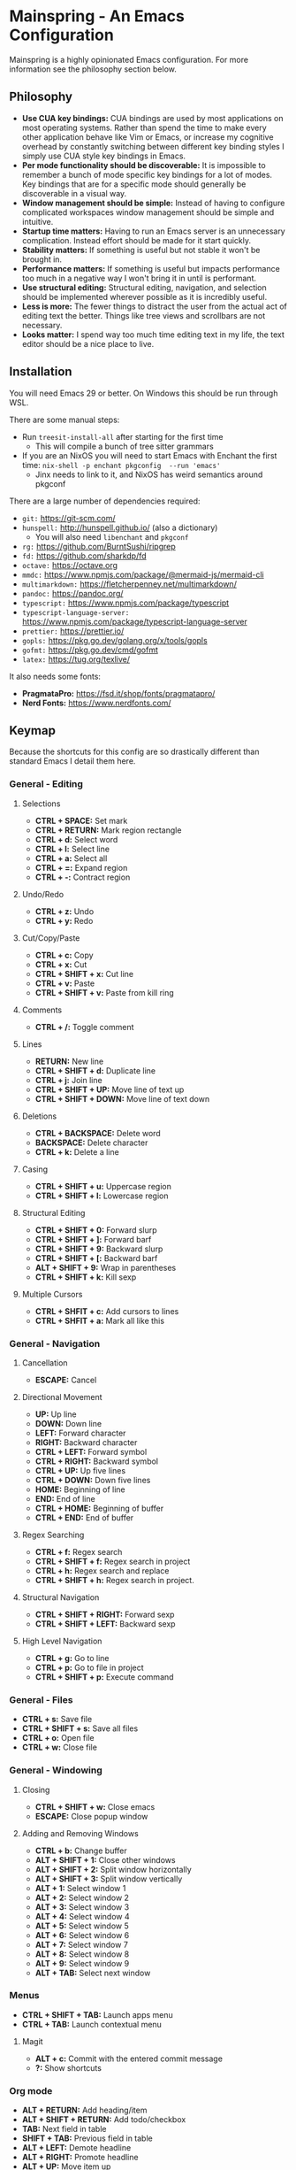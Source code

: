 * Mainspring - An Emacs Configuration

Mainspring is a highly opinionated Emacs configuration. For more information see the philosophy section below.

[[file:mainspring.png]]

** Philosophy

  * *Use CUA key bindings:* CUA bindings are used by most applications on most operating systems. Rather than spend the time to make every other application behave like Vim or Emacs, or increase my cognitive overhead by constantly switching between different key binding styles I simply use CUA style key bindings in Emacs.
  * *Per mode functionality should be discoverable:* It is impossible to remember a bunch of mode specific key bindings for a lot of modes. Key bindings that are for a specific mode should generally be discoverable in a visual way.
  * *Window management should be simple:* Instead of having to configure complicated workspaces window management should be simple and intuitive.
  * *Startup time matters:* Having to run an Emacs server is an unnecessary complication. Instead effort should be made for it start quickly.
  * *Stability matters:* If something is useful but not stable it won't be brought in.
  * *Performance matters:* If something is useful but impacts performance too much in a negative way I won't bring it in until is performant.
  * *Use structural editing:* Structural editing, navigation, and selection should be implemented wherever possible as it is incredibly useful.
  * *Less is more:* The fewer things to distract the user from the actual act of editing text the better. Things like tree views and scrollbars are not necessary.
  * *Looks matter:* I spend way too much time editing text in my life, the text editor should be a nice place to live.

** Installation

You will need Emacs 29 or better. On Windows this should be run through WSL.

There are some manual steps:

 - Run ~treesit-install-all~ after starting for the first time
   - This will compile a bunch of tree sitter grammars
 - If you are an NixOS you will need to start Emacs with Enchant the first time: ~nix-shell -p enchant pkgconfig  --run 'emacs'~
   - Jinx needs to link to it, and NixOS has weird semantics around pkgconf

There are a large number of dependencies required:

 - ~git:~ https://git-scm.com/
 - ~hunspell:~ http://hunspell.github.io/ (also a dictionary)
   - You will also need ~libenchant~ and ~pkgconf~
 - ~rg:~ https://github.com/BurntSushi/ripgrep
 - ~fd:~ https://github.com/sharkdp/fd
 - ~octave:~ https://octave.org
 - ~mmdc:~ https://www.npmjs.com/package/@mermaid-js/mermaid-cli
 - ~multimarkdown:~  https://fletcherpenney.net/multimarkdown/
 - ~pandoc:~ https://pandoc.org/
 - ~typescript:~ https://www.npmjs.com/package/typescript
 - ~typescript-language-server:~ https://www.npmjs.com/package/typescript-language-server
 - ~prettier:~ https://prettier.io/
 - ~gopls:~ https://pkg.go.dev/golang.org/x/tools/gopls
 - ~gofmt:~ https://pkg.go.dev/cmd/gofmt
 - ~latex:~ https://tug.org/texlive/

It also needs some fonts:

 - *PragmataPro:* https://fsd.it/shop/fonts/pragmatapro/
 - *Nerd Fonts:* https://www.nerdfonts.com/

** Keymap

Because the shortcuts for this config are so drastically different than standard Emacs I detail them here.

*** General - Editing

**** Selections

    * *CTRL + SPACE:* Set mark
    * *CTRL + RETURN:* Mark region rectangle
    * *CTRL + d:* Select word
    * *CTRL + l:* Select line
    * *CTRL + a:* Select all
    * *CTRL + =:* Expand region
    * *CTRL + -:* Contract region

**** Undo/Redo

    * *CTRL + z:* Undo
    * *CTRL + y:* Redo

**** Cut/Copy/Paste

    * *CTRL + c:* Copy
    * *CTRL + x:* Cut
    * *CTRL + SHIFT + x:* Cut line
    * *CTRL + v:* Paste
    * *CTRL + SHIFT + v:* Paste from kill ring

**** Comments

    * *CTRL + /:* Toggle comment

**** Lines

    * *RETURN:* New line
    * *CTRL + SHIFT + d:* Duplicate line
    * *CTRL + j:* Join line
    * *CTRL + SHIFT + UP:* Move line of text up
    * *CTRL + SHIFT + DOWN:* Move line of text down

**** Deletions

    * *CTRL + BACKSPACE:* Delete word
    * *BACKSPACE:* Delete character
    * *CTRL + k:* Delete a line

**** Casing

    * *CTRL + SHIFT + u:* Uppercase region
    * *CTRL + SHIFT + l:* Lowercase region

**** Structural Editing

    * *CTRL + SHIFT + 0:* Forward slurp
    * *CTRL + SHIFT + ]:* Forward barf
    * *CTRL + SHIFT + 9:* Backward slurp
    * *CTRL + SHIFT + [:* Backward barf
    * *ALT + SHIFT + 9:* Wrap in parentheses
    * *CTRL + SHIFT + k:* Kill sexp

**** Multiple Cursors

    * *CTRL + SHFIT + c:* Add cursors to lines
    * *CTRL + SHFIT + a:* Mark all like this

*** General - Navigation

**** Cancellation

    * *ESCAPE:* Cancel

**** Directional Movement

    * *UP:* Up line
    * *DOWN:* Down line
    * *LEFT:* Forward character
    * *RIGHT:* Backward character
    * *CTRL + LEFT:* Forward symbol
    * *CTRL + RIGHT:* Backward symbol
    * *CTRL + UP:* Up five lines
    * *CTRL + DOWN:* Down five lines
    * *HOME:* Beginning of line
    * *END:* End of line
    * *CTRL + HOME:* Beginning of buffer
    * *CTRL + END:* End of buffer

**** Regex Searching

    * *CTRL + f:* Regex search
    * *CTRL + SHIFT + f:* Regex search in project
    * *CTRL + h:* Regex search and replace
    * *CTRL + SHIFT + h:* Regex search in project.

**** Structural Navigation

    * *CTRL + SHIFT + RIGHT:* Forward sexp
    * *CTRL + SHIFT + LEFT:* Backward sexp

**** High Level Navigation

    * *CTRL + g:* Go to line
    * *CTRL + p:* Go to file in project
    * *CTRL + SHIFT + p:* Execute command

*** General - Files

   * *CTRL + s:* Save file
   * *CTRL + SHIFT + s:* Save all files
   * *CTRL + o:* Open file
   * *CTRL + w:* Close file

*** General - Windowing

**** Closing

    * *CTRL + SHIFT + w:* Close emacs
    * *ESCAPE:* Close popup window

**** Adding and Removing Windows

    * *CTRL + b:* Change buffer
    * *ALT + SHIFT + 1:* Close other windows
    * *ALT + SHIFT + 2:* Split window horizontally
    * *ALT + SHIFT + 3:* Split window vertically
    * *ALT + 1:* Select window 1
    * *ALT + 2:* Select window 2
    * *ALT + 3:* Select window 3
    * *ALT + 4:* Select window 4
    * *ALT + 5:* Select window 5
    * *ALT + 6:* Select window 6
    * *ALT + 7:* Select window 7
    * *ALT + 8:* Select window 8
    * *ALT + 9:* Select window 9
    * *ALT + TAB:* Select next window

*** Menus

   * *CTRL + SHIFT + TAB:* Launch apps menu
   * *CTRL + TAB:* Launch contextual menu

**** Magit

   * *ALT + c:* Commit with the entered commit message
   * *?:* Show shortcuts

*** Org mode

   * *ALT + RETURN:* Add heading/item
   * *ALT + SHIFT + RETURN:* Add todo/checkbox
   * *TAB:* Next field in table
   * *SHIFT + TAB:* Previous field in table
   * *ALT + LEFT:* Demote headline
   * *ALT + RIGHT:* Promote headline
   * *ALT + UP:* Move item up
   * *ALT + DOWN:* Move item down
   * *SHIFT + LEFT:* Toggle todo status and toggle list style
   * *SHIFT + RIGHT:* Toggle todo status and toggle list style
   * *SHIFT + UP:* Toggle todo priority
   * *SHIFT + DOWN:* Toggle todo priority
   * *TAB:* Toggle visibility
   * *SHIFT + ESC:* Exit source editing

*** Calc Mode

   * *0-9:* Start entering a number. Separate with *:* for a fraction. Use *.* for floats.
   * *RETURN:* Duplicate the last entry on the stack.
   * *TAB:* Swap the last two entries on the stack.
   * *BACKSPACE:* Pop the last entry off of the stack.
   * *+:* Add last two entries on the stack.
   * *-:* Subtract last two entries on the stack.
   * **:* Multiply last two entries on the stack.
   * */:* Divide last two entries on the stack.
